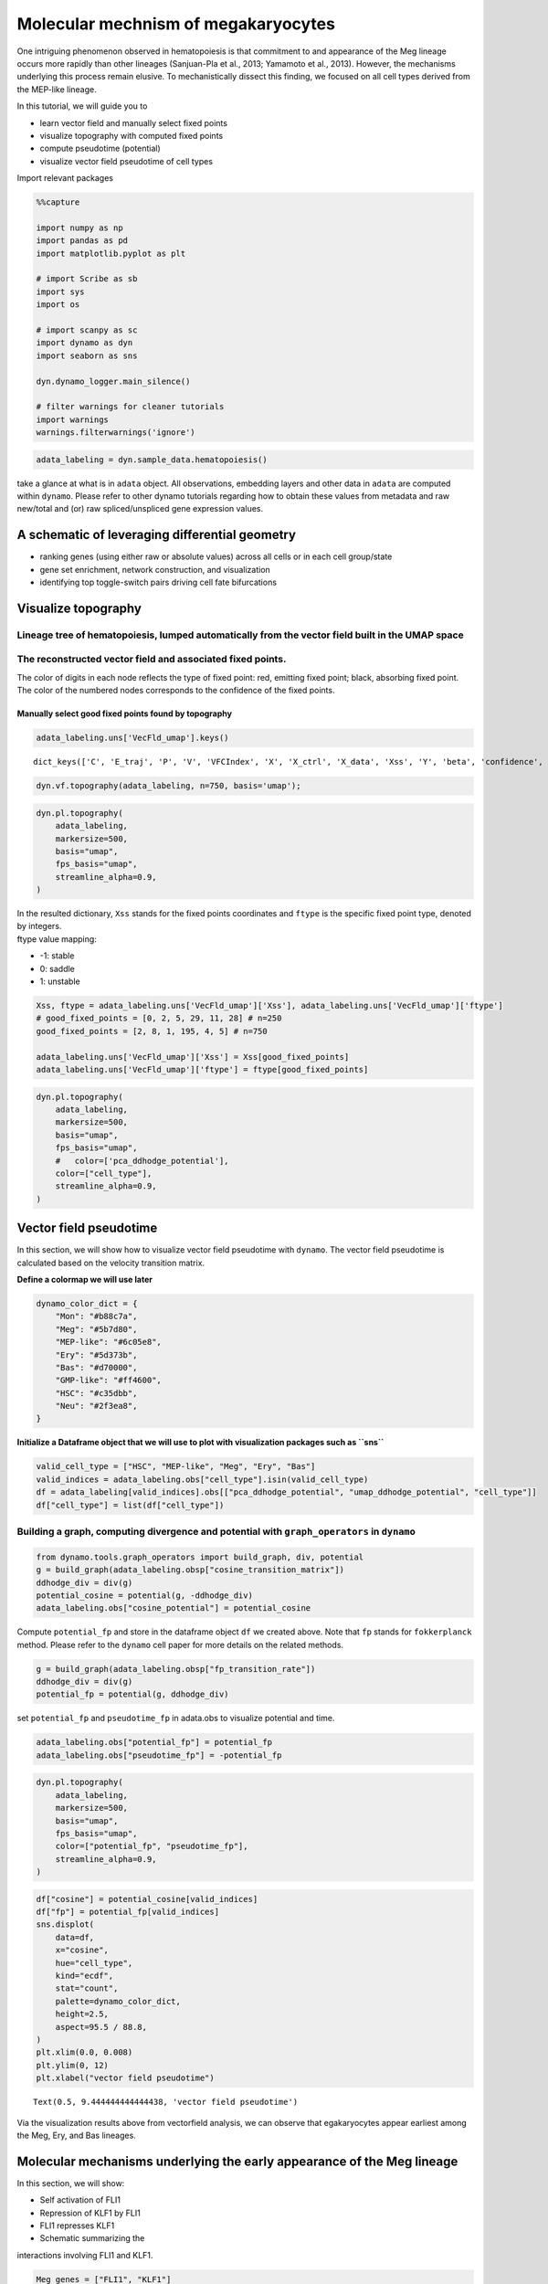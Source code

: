 Molecular mechnism of megakaryocytes
=======================================================================

One intriguing phenomenon observed in hematopoiesis is that commitment
to and appearance of the Meg lineage occurs more rapidly than other
lineages (Sanjuan-Pla et al., 2013; Yamamoto et al., 2013). However, the
mechanisms underlying this process remain elusive. To mechanistically
dissect this finding, we focused on all cell types derived from the
MEP-like lineage.

| In this tutorial, we will guide you to 
- learn vector field and manually select fixed points 
- visualize topography with computed fixed points 
- compute pseudotime (potential) 
- visualize vector field pseudotime of cell types

Import relevant packages

.. code:: ipython3

    %%capture
    
    import numpy as np
    import pandas as pd
    import matplotlib.pyplot as plt
    
    # import Scribe as sb
    import sys
    import os
    
    # import scanpy as sc
    import dynamo as dyn
    import seaborn as sns
    
    dyn.dynamo_logger.main_silence()
    
    # filter warnings for cleaner tutorials
    import warnings
    warnings.filterwarnings('ignore')


.. code:: ipython3

    adata_labeling = dyn.sample_data.hematopoiesis()


take a glance at what is in ``adata`` object. All observations,
embedding layers and other data in ``adata`` are computed within
``dynamo``. Please refer to other dynamo tutorials regarding how to
obtain these values from metadata and raw new/total and (or) raw
spliced/unspliced gene expression values.

A schematic of leveraging differential geometry
-----------------------------------------------

-  ranking genes (using either raw or absolute values) across all cells
   or in each cell group/state
-  gene set enrichment, network construction, and visualization
-  identifying top toggle-switch pairs driving cell fate bifurcations

.. figure:: ../hsc_images/fig5_a.png
   :alt: fig5_A

Visualize topography
--------------------

Lineage tree of hematopoiesis, lumped automatically from the vector field built in the UMAP space
~~~~~~~~~~~~~~~~~~~~~~~~~~~~~~~~~~~~~~~~~~~~~~~~~~~~~~~~~~~~~~~~~~~~~~~~~~~~~~~~~~~~~~~~~~~~~~~~~

.. figure:: ../hsc_images/fig5_C.png
   :alt: fig5_C

The reconstructed vector field and associated fixed points.
~~~~~~~~~~~~~~~~~~~~~~~~~~~~~~~~~~~~~~~~~~~~~~~~~~~~~~~~~~~

The color of digits in each node reflects the type of fixed point: red,
emitting fixed point; black, absorbing fixed point. The color of the
numbered nodes corresponds to the confidence of the fixed points.

Manually select good fixed points found by topography
^^^^^^^^^^^^^^^^^^^^^^^^^^^^^^^^^^^^^^^^^^^^^^^^^^^^^

.. code:: ipython3

    adata_labeling.uns['VecFld_umap'].keys()




.. parsed-literal::

    dict_keys(['C', 'E_traj', 'P', 'V', 'VFCIndex', 'X', 'X_ctrl', 'X_data', 'Xss', 'Y', 'beta', 'confidence', 'ctrl_idx', 'ftype', 'grid', 'grid_V', 'iteration', 'method', 'nullcline', 'sigma2', 'tecr_traj', 'valid_ind', 'xlim', 'ylim'])



.. code:: ipython3

    dyn.vf.topography(adata_labeling, n=750, basis='umap');


.. code:: ipython3

    dyn.pl.topography(
        adata_labeling,
        markersize=500,
        basis="umap",
        fps_basis="umap",
        streamline_alpha=0.9,
    )



.. image:: output_13_0.png
   :width: 602px
   


| In the resulted dictionary, ``Xss`` stands for the fixed points
  coordinates and ``ftype`` is the specific fixed point type, denoted by
  integers.
| ftype value mapping:
- -1: stable 
- 0: saddle 
- 1: unstable

.. code:: ipython3

    Xss, ftype = adata_labeling.uns['VecFld_umap']['Xss'], adata_labeling.uns['VecFld_umap']['ftype']
    # good_fixed_points = [0, 2, 5, 29, 11, 28] # n=250
    good_fixed_points = [2, 8, 1, 195, 4, 5] # n=750
    
    adata_labeling.uns['VecFld_umap']['Xss'] = Xss[good_fixed_points]
    adata_labeling.uns['VecFld_umap']['ftype'] = ftype[good_fixed_points]


.. code:: ipython3

    dyn.pl.topography(
        adata_labeling,
        markersize=500,
        basis="umap",
        fps_basis="umap",
        #   color=['pca_ddhodge_potential'],
        color=["cell_type"],
        streamline_alpha=0.9,
    )




.. image:: output_16_0.png
   :width: 590px
   


Vector field pseudotime
-----------------------

In this section, we will show how to visualize vector field pseudotime
with ``dynamo``. The vector field pseudotime is calculated based on the
velocity transition matrix.

**Define a colormap we will use later**

.. code:: ipython3

    dynamo_color_dict = {
        "Mon": "#b88c7a",
        "Meg": "#5b7d80",
        "MEP-like": "#6c05e8",
        "Ery": "#5d373b",
        "Bas": "#d70000",
        "GMP-like": "#ff4600",
        "HSC": "#c35dbb",
        "Neu": "#2f3ea8",
    }


**Initialize a Dataframe object that we will use to plot with
visualization packages such as ``sns``**

.. code:: ipython3

    valid_cell_type = ["HSC", "MEP-like", "Meg", "Ery", "Bas"]
    valid_indices = adata_labeling.obs["cell_type"].isin(valid_cell_type)
    df = adata_labeling[valid_indices].obs[["pca_ddhodge_potential", "umap_ddhodge_potential", "cell_type"]]
    df["cell_type"] = list(df["cell_type"])

Building a graph, computing divergence and potential with ``graph_operators`` in ``dynamo``
~~~~~~~~~~~~~~~~~~~~~~~~~~~~~~~~~~~~~~~~~~~~~~~~~~~~~~~~~~~~~~~~~~~~~~~~~~~~~~~~~~~~~~~~~~~

.. code:: ipython3

    from dynamo.tools.graph_operators import build_graph, div, potential
    g = build_graph(adata_labeling.obsp["cosine_transition_matrix"])
    ddhodge_div = div(g)
    potential_cosine = potential(g, -ddhodge_div)
    adata_labeling.obs["cosine_potential"] = potential_cosine


Compute ``potential_fp`` and store in the dataframe object ``df`` we
created above. Note that ``fp`` stands for ``fokkerplanck`` method.
Please refer to the ``dynamo`` cell paper for more details on the
related methods.

.. code:: ipython3

    g = build_graph(adata_labeling.obsp["fp_transition_rate"])
    ddhodge_div = div(g)
    potential_fp = potential(g, ddhodge_div)

set ``potential_fp`` and ``pseudotime_fp`` in adata.obs to visualize
potential and time.

.. code:: ipython3

    adata_labeling.obs["potential_fp"] = potential_fp
    adata_labeling.obs["pseudotime_fp"] = -potential_fp

.. code:: ipython3

    dyn.pl.topography(
        adata_labeling,
        markersize=500,
        basis="umap",
        fps_basis="umap",
        color=["potential_fp", "pseudotime_fp"],
        streamline_alpha=0.9,
    )



.. image:: output_28_0.png
   :width: 965px
   


.. code:: ipython3

    df["cosine"] = potential_cosine[valid_indices]
    df["fp"] = potential_fp[valid_indices]
    sns.displot(
        data=df,
        x="cosine",
        hue="cell_type",
        kind="ecdf",
        stat="count",
        palette=dynamo_color_dict,
        height=2.5,
        aspect=95.5 / 88.8,
    )
    plt.xlim(0.0, 0.008)
    plt.ylim(0, 12)
    plt.xlabel("vector field pseudotime")





.. parsed-literal::

    Text(0.5, 9.444444444444438, 'vector field pseudotime')




.. image:: output_29_1.png
   :width: 365px
   


Via the visualization results above from vectorfield analysis, we can
observe that egakaryocytes appear earliest among the Meg, Ery, and Bas
lineages.

Molecular mechanisms underlying the early appearance of the Meg lineage
-----------------------------------------------------------------------

| In this section, we will show: 
- Self activation of FLI1 
- Repression of KLF1 by FLI1 
- FLI1 represses KLF1 
- Schematic summarizing the
interactions involving FLI1 and KLF1.

.. code:: ipython3

    Meg_genes = ["FLI1", "KLF1"]

Compute jacobian of selected genes

.. code:: ipython3

    dyn.vf.jacobian(adata_labeling, regulators=Meg_genes, effectors=Meg_genes);



.. parsed-literal::

    Transforming subset Jacobian: 100%|██████████| 1947/1947 [00:00<00:00, 120423.96it/s]


Next we use jacobian analyses to reveal mutual inhibition between FLI1
and KLF1 (Figure 5F) and self-activation of FLI1.

.. code:: ipython3

    
    dyn.pl.jacobian(
        adata_labeling,
        regulators=Meg_genes,
        effectors=["FLI1"],
        basis="umap",
    )



.. image:: output_36_0.png
   :width: 527px
   


.. code:: ipython3

    dyn.pl.jacobian(
        adata_labeling,
        regulators=["KLF1"],
        effectors=["FLI1"],
        basis="umap",
    )



.. image:: output_37_0.png
   :width: 527px
   


Conclusion: a schematic diagram summarizing the interactions involving FLI1 and KLF1
~~~~~~~~~~~~~~~~~~~~~~~~~~~~~~~~~~~~~~~~~~~~~~~~~~~~~~~~~~~~~~~~~~~~~~~~~~~~~~~~~~~~

Analyses above collectively suggest self-activation of FLI1 maintains
its higher expression in the HSPC state, which biases the HSPCs to first
commit towards the Meg lineage with high speed and acceleration, while
repressing the commitment into erythrocytes through inhibition of KLF1.
Together with the mutual regulation we show ealier in this tutorial, we
can generate the following schematic to summarize the gene network.

.. figure:: ../hsc_images/fig5_f_iv.png
   :alt: fig5_f_iv